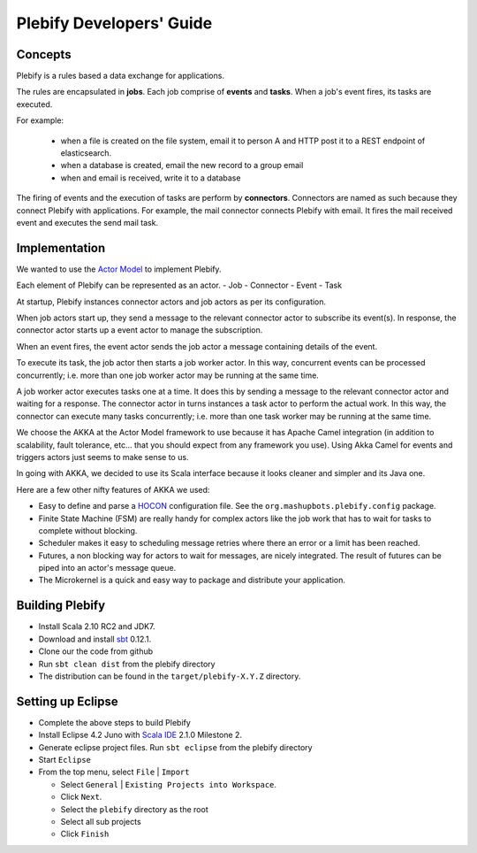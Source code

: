 Plebify Developers' Guide
*************************

Concepts
========
Plebify is a rules based a data exchange for applications.

The rules are encapsulated in **jobs**.  Each job comprise of **events** and **tasks**.  When a 
job's event fires, its tasks are executed.

For example:

 - when a file is created on the file system, email it to person A and HTTP post it to a REST endpoint 
   of elasticsearch.
 - when a database is created, email the new record to a group email
 - when and email is received, write it to a database

The firing of events and the execution of tasks are perform by **connectors**. Connectors are named 
as such because they connect Plebify with applications.  For example, the mail connector connects
Plebify with email. It fires the mail received event and executes the send mail task.


Implementation
==============
We wanted to use the `Actor Model <http://en.wikipedia.org/wiki/Actor_model>`_ to implement Plebify.

Each element of Plebify can be represented as an actor.
- Job
- Connector
- Event
- Task

At startup, Plebify instances connector actors and job actors as per its configuration.

When job actors start up, they send a message to the relevant connector actor to subscribe its event(s).
In response, the connector actor starts up a event actor to manage the subscription.

When an event fires, the event actor sends the job actor a message containing details of the event.

To execute its task, the job actor then starts a job worker actor.  In this way, concurrent events can be 
processed concurrently; i.e. more than one job worker actor may be running at the same time.

A job worker actor executes tasks one at a time.  It does this by sending a message to the relevant
connector actor and waiting for a response.  The connector actor in turns instances a task actor
to perform the actual work. In this way, the connector can execute many tasks concurrently; i.e. more than
one task worker may be running at the same time.

We choose the AKKA at the Actor Model framework to use because it has Apache Camel integration (in addition 
to scalability, fault tolerance, etc... that you should expect from any framework you use). Using Akka Camel
for events and triggers actors just seems to make sense to us.

In going with AKKA, we decided to use its Scala interface because it looks cleaner and simpler and its Java
one.

Here are a few other nifty features of AKKA we used:

- Easy to define and parse a `HOCON <https://github.com/typesafehub/config/blob/master/HOCON.md>`_ configuration 
  file. See the ``org.mashupbots.plebify.config`` package.

- Finite State Machine (FSM) are really handy for complex actors like the job work that has to wait for tasks to 
  complete without blocking.

- Scheduler makes it easy to scheduling message retries where there an error or a limit has been reached.

- Futures, a non blocking way for actors to wait for messages, are nicely integrated. The result of futures can
  be piped into an actor's message queue.
 
- The Microkernel is a quick and easy way to package and distribute your application.


Building Plebify
================
- Install Scala 2.10 RC2 and JDK7.

- Download and install `sbt <http://www.scala-sbt.org/>`_ 0.12.1.

- Clone our the code from github

- Run ``sbt clean dist`` from the plebify directory

- The distribution can be found in the ``target/plebify-X.Y.Z`` directory.


Setting up Eclipse
==================
- Complete the above steps to build Plebify

- Install Eclipse 4.2 Juno with `Scala IDE <http://scala-ide.org/>`_ 2.1.0 Milestone 2.

- Generate eclipse project files. Run ``sbt eclipse`` from the plebify directory

- Start ``Eclipse``

- From the top menu, select ``File`` | ``Import``

  - Select ``General`` | ``Existing Projects into Workspace``.
  - Click ``Next``.
  - Select the ``plebify`` directory as the root
  - Select all sub projects
  - Click ``Finish``


